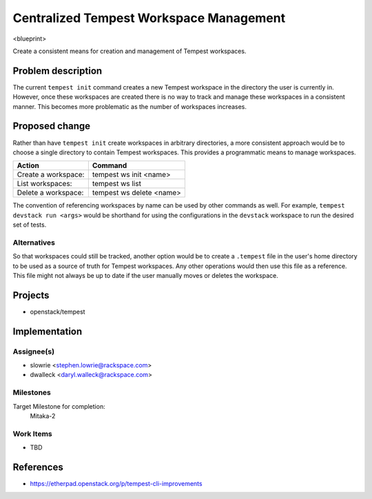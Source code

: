 ..
 This work is licensed under a Creative Commons Attribution 3.0 Unported
 License.
 http://creativecommons.org/licenses/by/3.0/legalcode

..

=========================================
 Centralized Tempest Workspace Management
=========================================

<blueprint>

Create a consistent means for creation and management of Tempest workspaces.


Problem description
===================

The current ``tempest init`` command creates a new Tempest workspace in the
directory the user is currently in. However, once these workspaces are created
there is no way to track and manage these workspaces in a consistent manner.
This becomes more problematic as the number of workspaces increases.



Proposed change
===============

Rather than have ``tempest init`` create workspaces in arbitrary directories,
a more consistent approach would be to choose a single directory to contain
Tempest workspaces. This provides a programmatic means to manage workspaces.

+---------------------+--------------------------+
|       Action        |          Command         |
+=====================+==========================+
| Create a workspace: | tempest ws init <name>   |
+---------------------+--------------------------+
| List workspaces:    | tempest ws list          |
+---------------------+--------------------------+
| Delete a workspace: | tempest ws delete <name> |
+---------------------+--------------------------+

The convention of referencing workspaces by name can be used by other commands
as well. For example, ``tempest devstack run <args>`` would be shorthand for
using the configurations in the ``devstack`` workspace to run the desired set
of tests.


Alternatives
------------

So that workspaces could still be tracked, another option would be to create
a ``.tempest`` file in the user's home directory to be used as a source of
truth for Tempest workspaces. Any other operations would then use this file
as a reference.  This file might not always be up to date if the user manually
moves or deletes the workspace.

Projects
========

* openstack/tempest

Implementation
==============

Assignee(s)
-----------

* slowrie <stephen.lowrie@rackspace.com>
* dwalleck <daryl.walleck@rackspace.com>

Milestones
----------

Target Milestone for completion:
  Mitaka-2

Work Items
----------

- TBD

References
==========

- https://etherpad.openstack.org/p/tempest-cli-improvements
